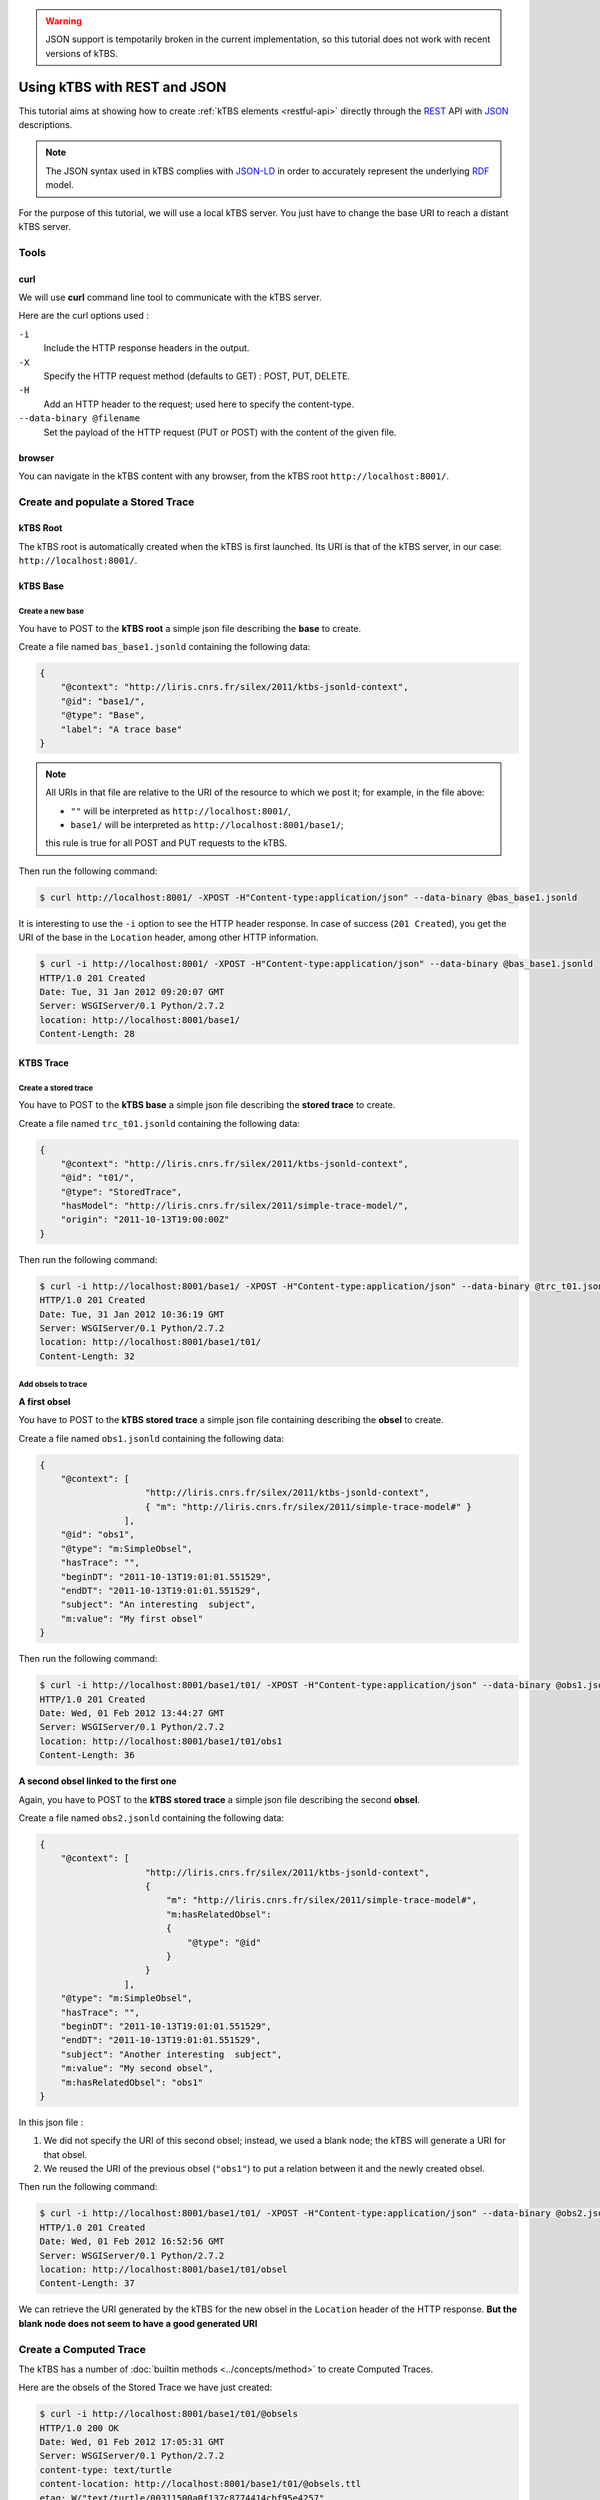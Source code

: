 .. _ktbs-rest-jsonld-tutorial:

.. warning::
   JSON support is tempotarily broken in the current implementation,
   so this tutorial does not work with recent versions of kTBS.

Using kTBS with REST and JSON
=============================

This tutorial aims at showing how to create :ref:`kTBS elements <restful-api>` directly through the REST_ API with JSON_ descriptions.

.. note:: The JSON syntax used in kTBS complies with JSON-LD_ in order to accurately represent the underlying RDF_ model.

.. _REST: http://en.wikipedia.org/wiki/Representational_state_transfer
.. _JSON: http://www.json.org/
.. _RDF: http://www.w3.org/RDF/
.. _JSON-LD: http://json-ld.org/

For the purpose of this tutorial, we will use a local kTBS server. You just have to change the base URI to reach a distant kTBS server.

Tools
-----

curl
^^^^

We will use **curl** command line tool to communicate with the kTBS server.

Here are the curl options used :

``-i``
    Include the HTTP response headers in the output.

``-X``
    Specify the HTTP request method (defaults to GET) : POST, PUT, DELETE.

``-H``
    Add an HTTP header to the request; used here to specify the content-type.

``--data-binary @filename``
    Set the payload of the HTTP request (PUT or POST) with the content of the given file.

browser
^^^^^^^

You can navigate in the kTBS content with any browser, from the kTBS root ``http://localhost:8001/``.

Create and populate a Stored Trace
----------------------------------

kTBS Root
^^^^^^^^^

The kTBS root is automatically created when the kTBS is first launched. Its URI is that of the kTBS server, in our case: ``http://localhost:8001/``.

kTBS Base
^^^^^^^^^

Create a new base
"""""""""""""""""

You have to POST to the **kTBS root** a simple json file describing the **base** to create.

Create a file named ``bas_base1.jsonld`` containing the following data:

.. code-block:: javascript

    {
        "@context": "http://liris.cnrs.fr/silex/2011/ktbs-jsonld-context",
        "@id": "base1/",
        "@type": "Base",
        "label": "A trace base"
    }

.. note::

  All URIs in that file are relative to the URI of the resource to which we post it; for example, in the file above:

  * ``""`` will be interpreted as ``http://localhost:8001/``,
  * ``base1/`` will be interpreted as ``http://localhost:8001/base1/``;

  this rule is true for all POST and PUT requests to the kTBS.

Then run the following command: 

.. code-block:: bash

    $ curl http://localhost:8001/ -XPOST -H"Content-type:application/json" --data-binary @bas_base1.jsonld


It is interesting to use the ``-i`` option to see the HTTP header response. In case of success (``201 Created``), you get the URI of the base in the ``Location`` header, among other HTTP information.

.. code-block:: bash

    $ curl -i http://localhost:8001/ -XPOST -H"Content-type:application/json" --data-binary @bas_base1.jsonld
    HTTP/1.0 201 Created
    Date: Tue, 31 Jan 2012 09:20:07 GMT
    Server: WSGIServer/0.1 Python/2.7.2
    location: http://localhost:8001/base1/
    Content-Length: 28

KTBS Trace
^^^^^^^^^^

Create a stored trace
"""""""""""""""""""""

You have to POST to the **kTBS base** a simple json file describing the **stored trace** to create.

Create a file named ``trc_t01.jsonld`` containing the following data:

.. code-block:: javascript

    {
        "@context": "http://liris.cnrs.fr/silex/2011/ktbs-jsonld-context",
        "@id": "t01/",
        "@type": "StoredTrace",
        "hasModel": "http://liris.cnrs.fr/silex/2011/simple-trace-model/",
        "origin": "2011-10-13T19:00:00Z"
    }

Then run the following command:

.. code-block:: bash

    $ curl -i http://localhost:8001/base1/ -XPOST -H"Content-type:application/json" --data-binary @trc_t01.jsonld
    HTTP/1.0 201 Created
    Date: Tue, 31 Jan 2012 10:36:19 GMT
    Server: WSGIServer/0.1 Python/2.7.2
    location: http://localhost:8001/base1/t01/
    Content-Length: 32

Add obsels to trace
"""""""""""""""""""

**A first obsel**

You have to POST to the **kTBS stored trace** a simple json file containing describing the **obsel** to create.

Create a file named ``obs1.jsonld`` containing the following data:

.. code-block:: javascript

    {
        "@context": [
                        "http://liris.cnrs.fr/silex/2011/ktbs-jsonld-context",
                        { "m": "http://liris.cnrs.fr/silex/2011/simple-trace-model#" }
                    ],
        "@id": "obs1",
        "@type": "m:SimpleObsel",
        "hasTrace": "",
        "beginDT": "2011-10-13T19:01:01.551529",
        "endDT": "2011-10-13T19:01:01.551529",
        "subject": "An interesting  subject",
        "m:value": "My first obsel"
    }

Then run the following command:

.. code-block:: bash

    $ curl -i http://localhost:8001/base1/t01/ -XPOST -H"Content-type:application/json" --data-binary @obs1.jsonld
    HTTP/1.0 201 Created
    Date: Wed, 01 Feb 2012 13:44:27 GMT
    Server: WSGIServer/0.1 Python/2.7.2
    location: http://localhost:8001/base1/t01/obs1
    Content-Length: 36

**A second obsel linked to the first one**

Again, you have to POST to the **kTBS stored trace** a simple json file describing the second **obsel**.

Create a file named ``obs2.jsonld`` containing the following data:


.. code-block:: javascript

    {
        "@context": [
                        "http://liris.cnrs.fr/silex/2011/ktbs-jsonld-context",
                        {
                            "m": "http://liris.cnrs.fr/silex/2011/simple-trace-model#",
                            "m:hasRelatedObsel":
                            {
                                "@type": "@id"
                            }
                        }
                    ],
        "@type": "m:SimpleObsel",
        "hasTrace": "",
        "beginDT": "2011-10-13T19:01:01.551529",
        "endDT": "2011-10-13T19:01:01.551529",
        "subject": "Another interesting  subject",
        "m:value": "My second obsel",
        "m:hasRelatedObsel": "obs1"
    }


In this json file :

1. We did not specify the URI of this second obsel; instead, we used a blank node; the kTBS will generate a URI for that obsel.
2. We reused the URI of the previous obsel (``"obs1"``) to put a relation between it and the newly created obsel.

Then run the following command:

.. code-block:: bash

    $ curl -i http://localhost:8001/base1/t01/ -XPOST -H"Content-type:application/json" --data-binary @obs2.jsonld
    HTTP/1.0 201 Created
    Date: Wed, 01 Feb 2012 16:52:56 GMT
    Server: WSGIServer/0.1 Python/2.7.2
    location: http://localhost:8001/base1/t01/obsel
    Content-Length: 37

We can retrieve the URI generated by the kTBS for the new obsel in the ``Location`` header of the HTTP response. **But the blank node does not seem to have a good generated URI**

Create a Computed Trace
-----------------------

The kTBS has a number of :doc:`builtin methods <../concepts/method>` to create Computed Traces.

Here are the obsels of the Stored Trace we have just created:

.. code-block:: turtle

    $ curl -i http://localhost:8001/base1/t01/@obsels
    HTTP/1.0 200 OK
    Date: Wed, 01 Feb 2012 17:05:31 GMT
    Server: WSGIServer/0.1 Python/2.7.2
    content-type: text/turtle
    content-location: http://localhost:8001/base1/t01/@obsels.ttl
    etag: W/"text/turtle/00311500a0f137c8774414cbf95e4257"
    last-modified: 2012-02-01T18:00:22.650000

    @prefix : <http://liris.cnrs.fr/silex/2009/ktbs#> .
    @prefix ns1: <http://liris.cnrs.fr/silex/2011/simple-trace-model#> .

    <http://localhost:8001/base1/t01/obsel> a <http://liris.cnrs.fr/silex/2011/simple-trace-model#SimpleObsel>;
        :hasBegin 61551;
        :hasBeginDT "2011-10-13T19:01:01.551529"^^<http://www.w3.org/2001/XMLSchema#dateTime>;
        :hasEnd 61551;
        :hasEndDT "2011-10-13T19:01:01.551529"^^<http://www.w3.org/2001/XMLSchema#dateTime>;
        :hasSubject "Another interesting  subject";
        :hasTrace <http://localhost:8001/base1/t01/>;
        ns1:hasRelatedObsel <http://localhost:8001/base1/t01/obs1>;
        ns1:value "My second obsel" .

    <http://localhost:8001/base1/t01/obs1> a <http://liris.cnrs.fr/silex/2011/simple-trace-model#SimpleObsel>;
        :hasBegin 61551;
        :hasBeginDT "2011-10-13T19:01:01.551529"^^<http://www.w3.org/2001/XMLSchema#dateTime>;
        :hasEnd 61551;
        :hasEndDT "2011-10-13T19:01:01.551529"^^<http://www.w3.org/2001/XMLSchema#dateTime>;
        :hasSubject "An interesting  subject";
        :hasTrace <http://localhost:8001/base1/t01/>;
        ns1:value "My first obsel" .

Create a Computed Trace with a filter method
^^^^^^^^^^^^^^^^^^^^^^^^^^^^^^^^^^^^^^^^^^^^

You have to POST to the kTBS base a simple json file describing the computed trace to create.

Create a file named ``trc_filter1.jsonld`` containing the following data:

.. code-block:: javascript

    {
        "@context": "http://liris.cnrs.fr/silex/2011/ktbs-jsonld-context",
        "@id": "filteredTrace1/",
        "@type": "ComputedTrace",
        "hasMethod": "filter",
        "hasSource": "t01",
        "parameter": "finish=62000"
    }

This create a computed trace named ``filteredTrace1`` based on a *temporal filters* which copies into ``filteredTrace1`` the ``t01`` obsels whose ``hasBegin`` property is lower than 62000 (ms).

.. note::

    The ``hasBegin`` and ``hasEnd`` properties are integers values either filled or computed by the kTBS.

    * ``hasBegin`` is the number of milliseconds between the trace ``hasOrigin`` property and the obsel ``hasBeginDT``.
    * ``hasEnd`` is the number of milliseconds between the trace ``hasOrigin`` property and the obsel ``hasEndDT``.

.. code-block:: bash

    $ curl -i http://localhost:8001/base1/ -XPOST -H"Content-type:application/json" --data-binary @trc_filtered1.jsonld
    HTTP/1.0 500 Internal Server Error
    Date: Wed, 01 Feb 2012 17:27:29 GMT
    Server: WSGIServer/0.1 Python/2.7.2
    Content-Type: text/plain
    Content-Length: 59

Here is the turtle serialized from the graph generated with the json data sent.

.. code-block:: turtle

    @prefix ns1: <http://liris.cnrs.fr/silex/2009/ktbs#> .

    <http://localhost:8001/base1/> ns1:contains <http://localhost:8001/base1/filteredTrace1/> .

    <http://localhost:8001/base1/filteredTrace1/> a <http://liris.cnrs.fr/silex/2009/ktbs#ComputedTrace>;
        ns1:hasMethod <http://liris.cnrs.fr/silex/2009/ktbs#filter>;
        ns1:hasParameter "finish=62000";
        ns1:hasSource <http://localhost:8001/base1/t01> .

